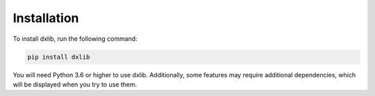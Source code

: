 .. _installation:

Installation
============

To install dxlib, run the following command:

.. code-block:: bash

    pip install dxlib


You will need Python 3.6 or higher to use dxlib.
Additionally, some features may require additional dependencies, which will be displayed when you try to use them.

